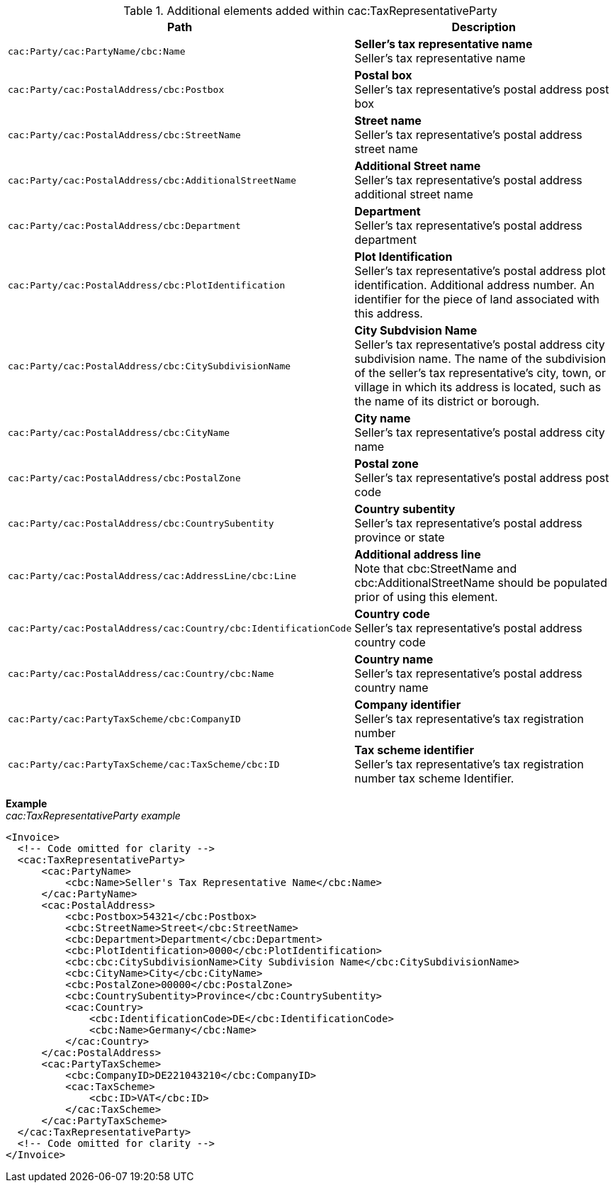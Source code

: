 .Additional elements added within cac:TaxRepresentativeParty
|===
|Path |Description

|`cac:Party/cac:PartyName/cbc:Name`
|**Seller's tax representative name** +
Seller's tax representative name
|`cac:Party/cac:PostalAddress/cbc:Postbox`
|**Postal box** +
Seller's tax representative's postal address post box
|`cac:Party/cac:PostalAddress/cbc:StreetName`
|**Street name** +
Seller's tax representative's postal address street name
|`cac:Party/cac:PostalAddress/cbc:AdditionalStreetName`
|**Additional Street name** +
Seller's tax representative's postal address additional street name
|`cac:Party/cac:PostalAddress/cbc:Department`
|**Department** +
Seller's tax representative's postal address department
|`cac:Party/cac:PostalAddress/cbc:PlotIdentification`
|**Plot Identification** +
Seller's tax representative's postal address plot identification. Additional address number. An identifier for the piece of land associated with this address.
|`cac:Party/cac:PostalAddress/cbc:CitySubdivisionName`
|**City Subdvision Name** +
Seller's tax representative's postal address city subdivision name. The name of the subdivision of the seller's tax representative's city, town, or village in which its address is located, such as the name of its district or borough.
|`cac:Party/cac:PostalAddress/cbc:CityName`
|**City name** +
Seller's tax representative's postal address city name
|`cac:Party/cac:PostalAddress/cbc:PostalZone`
|**Postal zone** +
Seller's tax representative's postal address post code
|`cac:Party/cac:PostalAddress/cbc:CountrySubentity`
|**Country subentity** +
Seller's tax representative's postal address province or state
|`cac:Party/cac:PostalAddress/cac:AddressLine/cbc:Line`
|**Additional address line** +
Note that cbc:StreetName and cbc:AdditionalStreetName should be populated prior of using this element.
|`cac:Party/cac:PostalAddress/cac:Country/cbc:IdentificationCode`
|**Country code** +
Seller's tax representative's postal address country code
|`cac:Party/cac:PostalAddress/cac:Country/cbc:Name`
|**Country name** +
Seller's tax representative's postal address country name
|`cac:Party/cac:PartyTaxScheme/cbc:CompanyID`
|**Company identifier** +
Seller's tax representative's tax registration number
|`cac:Party/cac:PartyTaxScheme/cac:TaxScheme/cbc:ID`
|**Tax scheme identifier** +
Seller's tax representative's tax registration number tax scheme Identifier.
|===

*Example* +
_cac:TaxRepresentativeParty example_
[source,xml]
----
<Invoice>
  <!-- Code omitted for clarity -->
  <cac:TaxRepresentativeParty>
      <cac:PartyName>
          <cbc:Name>Seller's Tax Representative Name</cbc:Name>
      </cac:PartyName>
      <cac:PostalAddress>
          <cbc:Postbox>54321</cbc:Postbox>
          <cbc:StreetName>Street</cbc:StreetName>
          <cbc:Department>Department</cbc:Department>
          <cbc:PlotIdentification>0000</cbc:PlotIdentification>
          <cbc:cbc:CitySubdivisionName>City Subdivision Name</cbc:CitySubdivisionName>
          <cbc:CityName>City</cbc:CityName>
          <cbc:PostalZone>00000</cbc:PostalZone>
          <cbc:CountrySubentity>Province</cbc:CountrySubentity>
          <cac:Country>
              <cbc:IdentificationCode>DE</cbc:IdentificationCode>
              <cbc:Name>Germany</cbc:Name>
          </cac:Country>
      </cac:PostalAddress>
      <cac:PartyTaxScheme>
          <cbc:CompanyID>DE221043210</cbc:CompanyID>
          <cac:TaxScheme>
              <cbc:ID>VAT</cbc:ID>
          </cac:TaxScheme>
      </cac:PartyTaxScheme>
  </cac:TaxRepresentativeParty>
  <!-- Code omitted for clarity -->
</Invoice>
----
